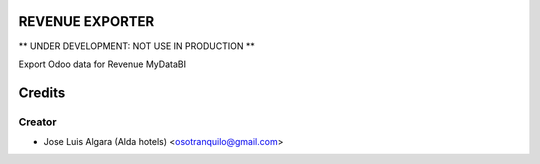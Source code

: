 REVENUE EXPORTER
=============

** UNDER DEVELOPMENT: NOT USE IN PRODUCTION **

Export Odoo data for Revenue  MyDataBI


Credits
=======

Creator
------------

* Jose Luis Algara (Alda hotels) <osotranquilo@gmail.com>
